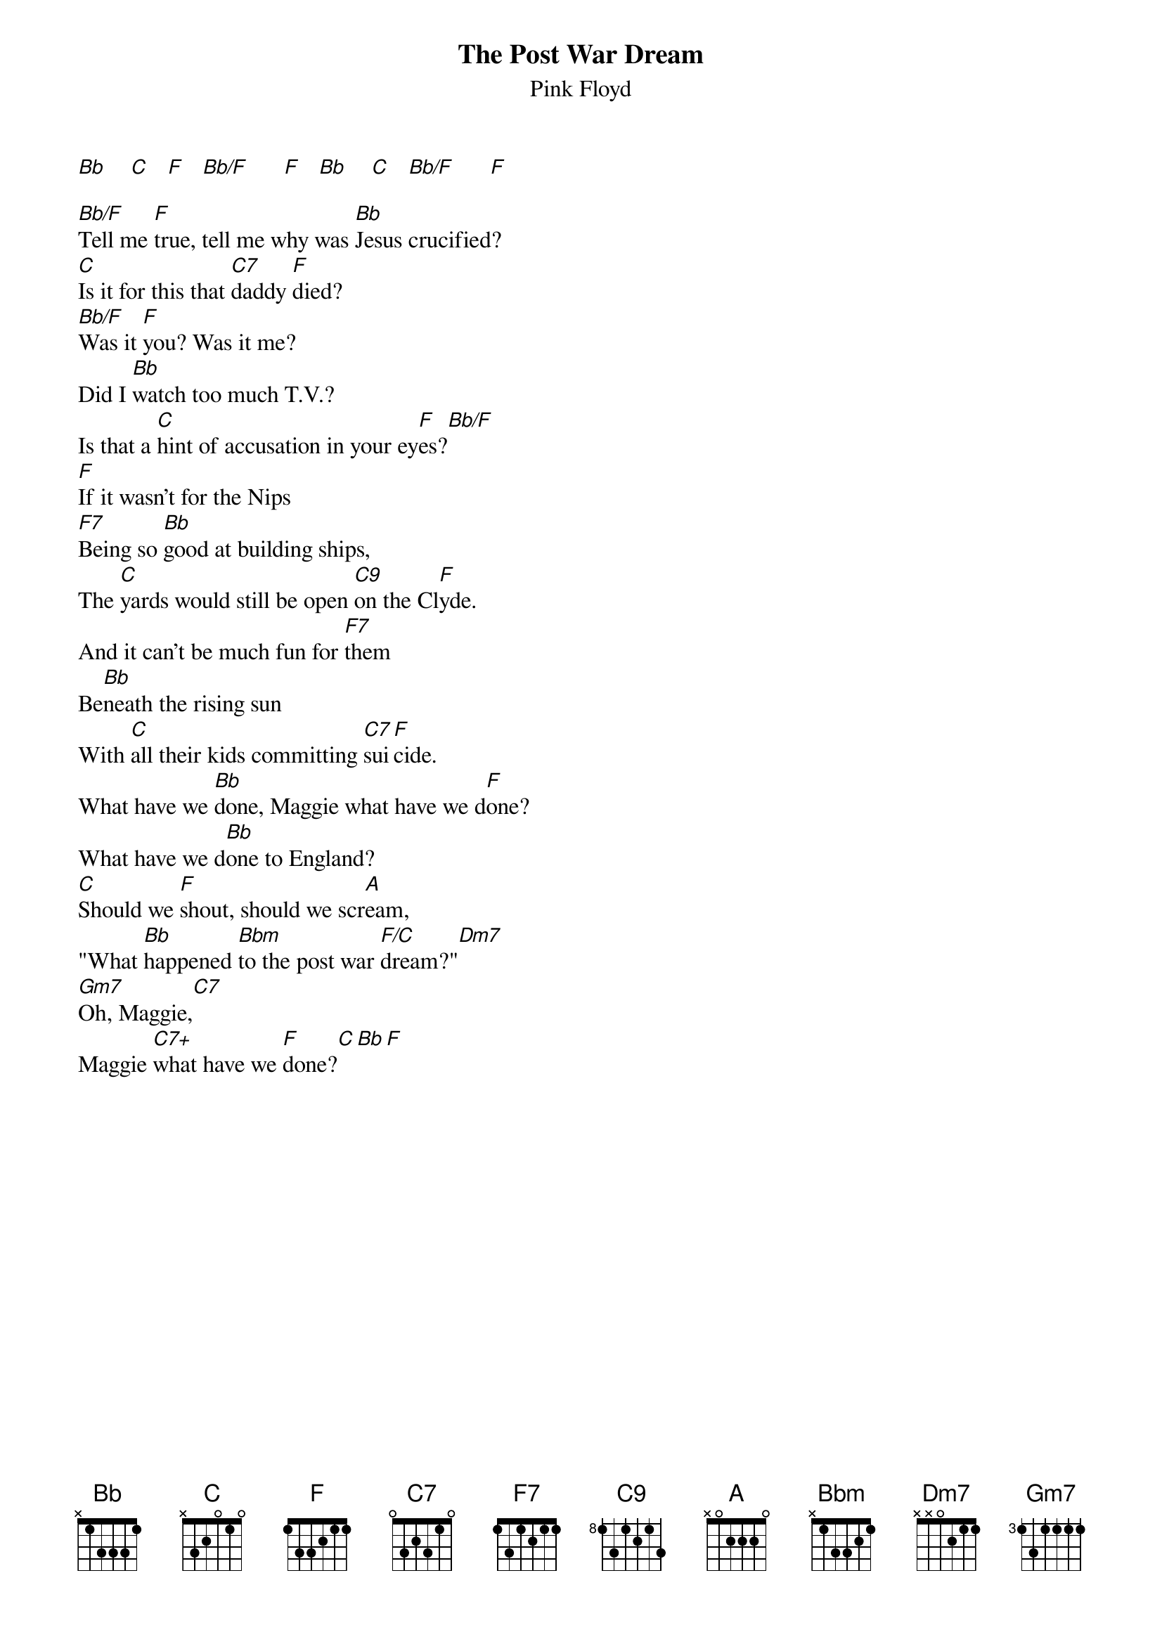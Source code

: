 # From: andrade@elm.circa.ufl.edu (Prashant Andrade)
{t:The Post War Dream}
{st:Pink Floyd}

[Bb]    [C]   [F]   [Bb/F]      [F]   [Bb]    [C]   [Bb/F]      [F] 

[Bb/F]Tell me [F]true, tell me why was [Bb]Jesus crucified?
[C]Is it for this that [C7]daddy [F]died?
[Bb/F]Was it [F]you? Was it me?
Did I [Bb]watch too much T.V.?
Is that a [C]hint of accusation in your ey[F]es?[Bb/F]
[F]If it wasn't for the Nips
[F7]Being so [Bb]good at building ships,
The [C]yards would still be open [C9]on the Cl[F]yde.
And it can't be much fun for [F7]them
Be[Bb]neath the rising sun
With [C]all their kids committing [C7]sui[F]cide.
What have we [Bb]done, Maggie what have we d[F]one?
What have we d[Bb]one to England?
[C]Should we [F]shout, should we scr[A]eam,
"What [Bb]happened [Bbm]to the post war [F/C]dream?"[Dm7]
[Gm7]Oh, Maggie,[C7]
Maggie [C7+]what have we [F]done?[C][Bb][F]
